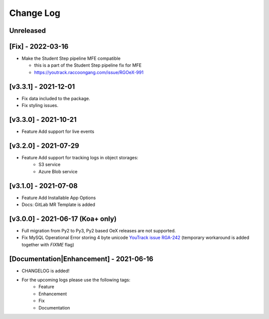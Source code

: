 Change Log
__________

..
   All enhancements and patches to rg instructor analytics will be documented
   in this file.  It adheres to the structure of https://keepachangelog.com/ ,
   but in reStructuredText instead of Markdown (for ease of incorporation into
   Sphinx documentation and the PyPI description).

   This project adheres to Semantic Versioning (https://semver.org/).

.. There should always be an "Unreleased" section for changes pending release.

Unreleased
~~~~~~~~~~

[Fix] - 2022-03-16
~~~~~~~~~~~~~~~~~~
* Make the Student Step pipeline MFE compatible

  * this is a part of the Student Step pipeline fix for MFE
  * https://youtrack.raccoongang.com/issue/RGOeX-991

[v3.3.1] - 2021-12-01
~~~~~~~~~~~~~~~~~~~~~
* Fix data included to the package.
* Fix styling issues.

[v3.3.0] - 2021-10-21
~~~~~~~~~~~~~~~~~~~~~
* Feature Add support for live events

[v3.2.0] - 2021-07-29
~~~~~~~~~~~~~~~~~~~~~
* Feature Add support for tracking logs in object storages:
   - S3 service
   - Azure Blob service


[v3.1.0] - 2021-07-08
~~~~~~~~~~~~~~~~~~~~~
* Feature Add Installable App Options
* Docs: GitLab MR Template is added

[v3.0.0] - 2021-06-17 (Koa+ only)
~~~~~~~~~~~~~~~~~~~~~~~~~~~~~~~~~

* Full migration from Py2 to Py3, Py2 based OeX releases are not supported.
* Fix MySQL Operational Error storing 4 byte unicode
  `YouTrack issue RGA-242 <https://youtrack.raccoongang.com/issue/RGA-242?p=RGA2-424>`_
  (temporary workaround is added together with `FIXME` flag)


[Documentation|Enhancement] - 2021-06-16
~~~~~~~~~~~~~~~~~~~~~~~~~~~~~~~~~~~~~~~~
* CHANGELOG is added!

* For the upcoming logs please use the following tags:
   * Feature
   * Enhancement
   * Fix
   * Documentation
